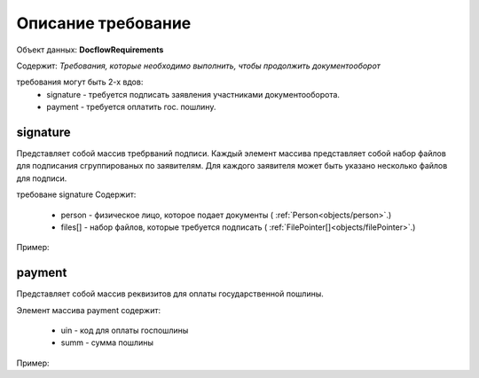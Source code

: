 #############
Описание требование
#############

Объект данных: **DocflowRequirements**

Содержит: *Требования, которые необходимо выполнить, чтобы продолжить документооборот*

требования могут быть 2-х вдов:
    * signature - требуется подписать заявления участниками документооборота.
    * payment - требуется оплатить гос. пошлину.

*************
signature
*************

Представляет собой массив требрваний подписи. 
Каждый элемент массива представляет собой набор файлов для подписания сгруппированых по заявителям. Для каждого заявителя может быть указано несколько файлов для подписи.

требоване signature Содержит:

    * person - физическое лицо, которое подает документы ( :ref:`Person<objects/person>`.)
    * files[] - набор файлов, которые требуется подписать ( :ref:`FilePointer[]<objects/filePointer>`.)

Пример:

.. code-block:: bash 
        ...
        "requirements":{
          "signature":[{
            "person": {
              "personId": "123",
              "name": "Тест",
              "surname": "Тестович",
              "patronymic": "Тестов",
              "dateBirth": "1972-04-07",
              "birthPlace":"Иркутск",
              "snils":"000-000-000-55",
              "gender":"male",
              "identityDocument":{
                "documentType": "russPassport",
                "series": "1234",
                "number": "123456",
                "issueDate": "2017-01-01",
                "issuer": {
                  "code": "000-005",
                  "name":"МВД"
                }
              },
              "citizenship": "Росийская Федерация",
              "address":{
                "kladr": "54018000032000100",
                "region": "Новосибирская область",
                "city": {
                  "abbreviation": "г",
                  "name":"Новосибирск"
                },
                "street": {
                  "abbreviation": "ул",
                  "name":"Челюскинцев"
                },
                "house": {
                  "type": "д",
                  "name":"14"
                },
                "apartment": {
                  "type": "кв",
                  "name":"81"
                },
                "note": ""
              }
            },
            "files": [{
              "id": "c5e78cb0-5234-4bae-9300-9b6d926afbe1",
              "type":"statement",
              "contentLink":"https://api.kontur.ru/realty/v1/docflows/d20bd506-6325-43e1-b2e4-105ec5d63417/files/c5e78cb0-5234-4bae-9300-9b6d926afbe1"
            }]
          }]
        }
        ...

*************
payment
*************

Представляет собой массив реквизитов для оплаты государственной пошлины.

Элемент массива payment содержит:

    * uin - код для оплаты госпошлины
    * summ - сумма пошлины

Пример:

.. code-block:: bash 
        ...
        "requirements":{
        "payment": [{
          "uin": "00000000700486290714",
          "summ": "700"
        }]
      }


